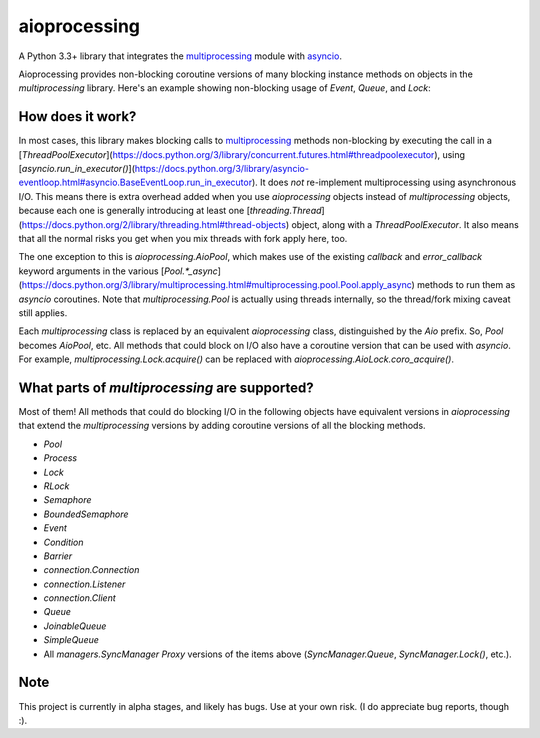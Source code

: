 aioprocessing
=============

A Python 3.3+ library that integrates the `multiprocessing <https://docs.python.org/3/library/multiprocessing.html>`_ module with `asyncio <https://docs.python.org/3/library/asyncio.html>`_.

Aioprocessing provides non-blocking coroutine versions of many blocking instance methods on objects in the `multiprocessing` library. Here's an example showing non-blocking usage of `Event`, `Queue`, and `Lock`:

.. code-block:: python
    import time
    import asyncio
    import aioprocessing
    import multiprocessing


    def func(queue, event, lock, items):
        """ Demo worker function.

        This worker function runs in its own process, and uses
        normal blocking calls to aioprocessing objects.

        """
        with lock:
            event.set()
            for item in items:
                time.sleep(3)
                queue.put(item+5)
        queue.close()

    @asyncio.coroutine
    def example(queue, event, lock):
        l = [1,2,3,4,5]
        p = aioprocessing.AioProcess(target=func, args=(queue, event, lock, l))
        p.start()
        while True:
            result = yield from queue.coro_get()  # Non-blocking
            if result is None:
                break
            print("Got result {}".format(result))
        yield from p.coro_join()  # Non-blocking

    @asyncio.coroutine
    def example2(queue, event, lock):
        yield from event.coro_wait()  # Non-blocking
        with (yield from lock):  # Non-blocking
            yield from queue.coro_put(78)
            yield from queue.coro_put(None) # Shut it down

    if __name__ == "__main__":
        loop = asyncio.get_event_loop()
        queue = aioprocessing.AioQueue()
        lock = aioprocessing.AioLock()
        event = aioprocessing.AioEvent()
        tasks = [
            asyncio.async(example(queue, event, lock)), 
            asyncio.async(example2(queue, event, lock)),
        ]
        loop.run_until_complete(asyncio.wait(tasks))
        loop.close()

How does it work?
-----------------

In most cases, this library makes blocking calls to `multiprocessing`_ methods
non-blocking by executing the call in a [`ThreadPoolExecutor`](https://docs.python.org/3/library/concurrent.futures.html#threadpoolexecutor), using
[`asyncio.run_in_executor()`](https://docs.python.org/3/library/asyncio-eventloop.html#asyncio.BaseEventLoop.run_in_executor). 
It does *not* re-implement multiprocessing using asynchronous I/O. This means 
there is extra overhead added when you use `aioprocessing` objects instead of 
`multiprocessing` objects, because each one is generally introducing at least 
one [`threading.Thread`](https://docs.python.org/2/library/threading.html#thread-objects) 
object, along with a `ThreadPoolExecutor`. It also means that all the normal
risks you get when you mix threads with fork apply here, too.

The one exception to this is `aioprocessing.AioPool`, which makes use of the 
existing `callback` and `error_callback` keyword arguments in the various 
[`Pool.*_async`](https://docs.python.org/3/library/multiprocessing.html#multiprocessing.pool.Pool.apply_async) methods to run them as `asyncio` coroutines. Note that 
`multiprocessing.Pool` is actually using threads internally, so the thread/fork
mixing caveat still applies.

Each `multiprocessing` class is replaced by an equivalent `aioprocessing` class,
distinguished by the `Aio` prefix. So, `Pool` becomes `AioPool`, etc. All methods
that could block on I/O also have a coroutine version that can be used with 
`asyncio`. For example, `multiprocessing.Lock.acquire()` can be replaced with 
`aioprocessing.AioLock.coro_acquire()`.

.. _`multiprocessing`: https://docs.python.org/3/library/multiprocessing.html

What parts of `multiprocessing` are supported?
---------------------------------------------

Most of them! All methods that could do blocking I/O in the following objects
have equivalent versions in `aioprocessing` that extend the `multiprocessing`
versions by adding coroutine versions of all the blocking methods.

- `Pool`
- `Process`
- `Lock`
- `RLock`
- `Semaphore`
- `BoundedSemaphore`
- `Event`
- `Condition`
- `Barrier`
- `connection.Connection`
- `connection.Listener`
- `connection.Client`
- `Queue`
- `JoinableQueue`
- `SimpleQueue`
- All `managers.SyncManager` `Proxy` versions of the items above (`SyncManager.Queue`, `SyncManager.Lock()`, etc.).

Note
----

This project is currently in alpha stages, and likely has bugs. Use at your own risk. (I do appreciate bug reports, though :).
